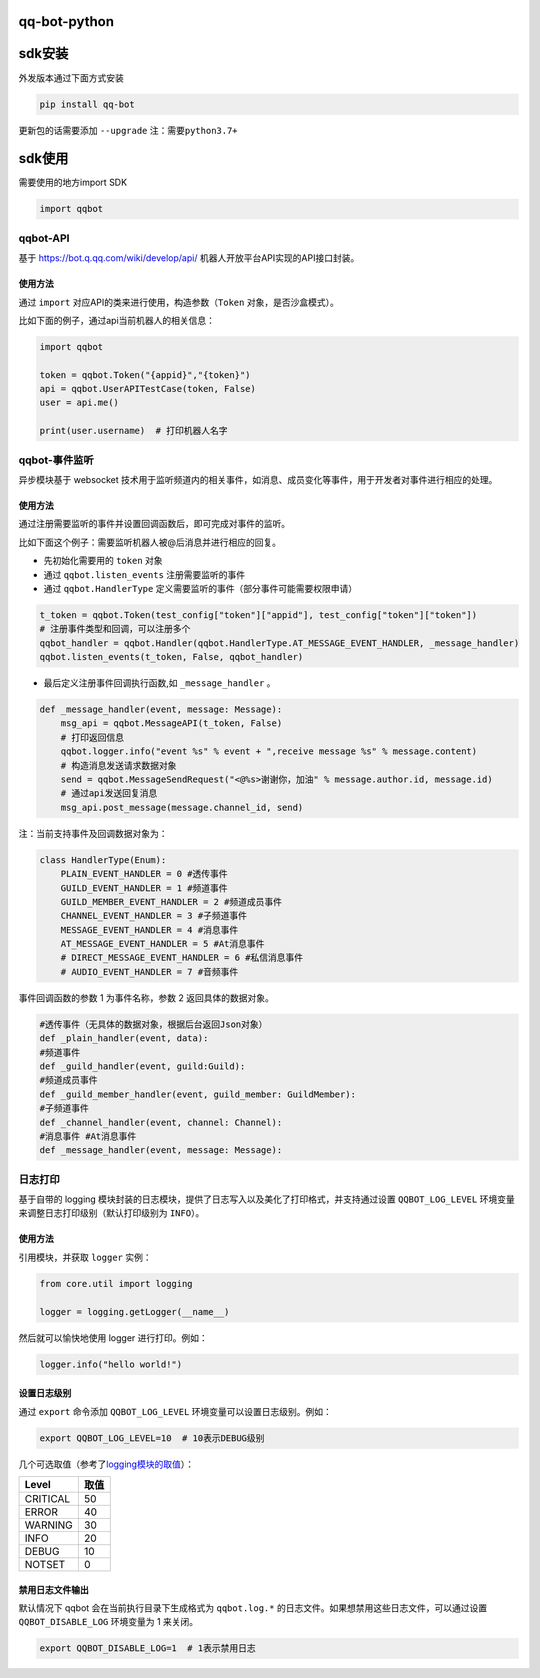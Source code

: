 qq-bot-python
=============

sdk安装
=======

外发版本通过下面方式安装

.. code:: bash

   pip install qq-bot


更新包的话需要添加 ``--upgrade`` ``注：需要python3.7+``

sdk使用
=======

需要使用的地方import SDK

.. code:: python

   import qqbot

qqbot-API
---------

基于 https://bot.q.qq.com/wiki/develop/api/
机器人开放平台API实现的API接口封装。

使用方法
~~~~~~~~

通过 ``import`` 对应API的类来进行使用，构造参数（\ ``Token``
对象，是否沙盒模式）。

比如下面的例子，通过api当前机器人的相关信息：

.. code:: py

   import qqbot

   token = qqbot.Token("{appid}","{token}")
   api = qqbot.UserAPITestCase(token, False)
   user = api.me()

   print(user.username)  # 打印机器人名字

qqbot-事件监听
--------------

异步模块基于 websocket
技术用于监听频道内的相关事件，如消息、成员变化等事件，用于开发者对事件进行相应的处理。

.. _使用方法-1:

使用方法
~~~~~~~~

通过注册需要监听的事件并设置回调函数后，即可完成对事件的监听。

比如下面这个例子：需要监听机器人被@后消息并进行相应的回复。

-  先初始化需要用的 ``token`` 对象
-  通过 ``qqbot.listen_events`` 注册需要监听的事件
-  通过 ``qqbot.HandlerType``
   定义需要监听的事件（部分事件可能需要权限申请）

.. code:: py


   t_token = qqbot.Token(test_config["token"]["appid"], test_config["token"]["token"])
   # 注册事件类型和回调，可以注册多个
   qqbot_handler = qqbot.Handler(qqbot.HandlerType.AT_MESSAGE_EVENT_HANDLER, _message_handler)
   qqbot.listen_events(t_token, False, qqbot_handler)

-  最后定义注册事件回调执行函数,如 ``_message_handler`` 。

.. code:: py

   def _message_handler(event, message: Message):
       msg_api = qqbot.MessageAPI(t_token, False)
       # 打印返回信息
       qqbot.logger.info("event %s" % event + ",receive message %s" % message.content)
       # 构造消息发送请求数据对象
       send = qqbot.MessageSendRequest("<@%s>谢谢你，加油" % message.author.id, message.id)
       # 通过api发送回复消息
       msg_api.post_message(message.channel_id, send)

注：当前支持事件及回调数据对象为：

.. code:: py

   class HandlerType(Enum):
       PLAIN_EVENT_HANDLER = 0 #透传事件    
       GUILD_EVENT_HANDLER = 1 #频道事件   
       GUILD_MEMBER_EVENT_HANDLER = 2 #频道成员事件    
       CHANNEL_EVENT_HANDLER = 3 #子频道事件    
       MESSAGE_EVENT_HANDLER = 4 #消息事件    
       AT_MESSAGE_EVENT_HANDLER = 5 #At消息事件 
       # DIRECT_MESSAGE_EVENT_HANDLER = 6 #私信消息事件
       # AUDIO_EVENT_HANDLER = 7 #音频事件

事件回调函数的参数 1 为事件名称，参数 2 返回具体的数据对象。

.. code:: py

   #透传事件（无具体的数据对象，根据后台返回Json对象）
   def _plain_handler(event, data):
   #频道事件
   def _guild_handler(event, guild:Guild):
   #频道成员事件
   def _guild_member_handler(event, guild_member: GuildMember):
   #子频道事件
   def _channel_handler(event, channel: Channel):
   #消息事件 #At消息事件
   def _message_handler(event, message: Message):

日志打印
--------

基于自带的 logging
模块封装的日志模块，提供了日志写入以及美化了打印格式，并支持通过设置
``QQBOT_LOG_LEVEL`` 环境变量来调整日志打印级别（默认打印级别为
``INFO``\ ）。

.. _使用方法-2:

使用方法
~~~~~~~~

引用模块，并获取 ``logger`` 实例：

.. code:: py

   from core.util import logging

   logger = logging.getLogger(__name__)

然后就可以愉快地使用 logger 进行打印。例如：

.. code:: py

   logger.info("hello world!")

设置日志级别
~~~~~~~~~~~~

通过 ``export`` 命令添加 ``QQBOT_LOG_LEVEL``
环境变量可以设置日志级别。例如：

.. code:: bash

   export QQBOT_LOG_LEVEL=10  # 10表示DEBUG级别

几个可选取值（参考了\ `logging模块的取值 <https://docs.python.org/3/library/logging.html#levels>`__\ ）：

======== ====
Level    取值
======== ====
CRITICAL 50
ERROR    40
WARNING  30
INFO     20
DEBUG    10
NOTSET   0
======== ====

禁用日志文件输出
~~~~~~~~~~~~~~~~

默认情况下 qqbot 会在当前执行目录下生成格式为 ``qqbot.log.*``
的日志文件。如果想禁用这些日志文件，可以通过设置 ``QQBOT_DISABLE_LOG``
环境变量为 1 来关闭。

.. code:: bash

   export QQBOT_DISABLE_LOG=1  # 1表示禁用日志

